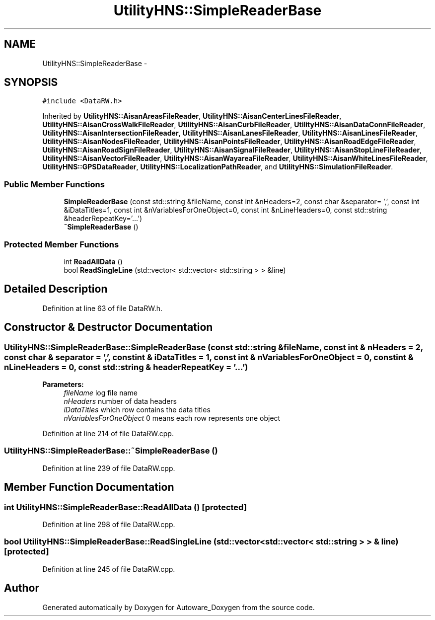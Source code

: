 .TH "UtilityHNS::SimpleReaderBase" 3 "Fri May 22 2020" "Autoware_Doxygen" \" -*- nroff -*-
.ad l
.nh
.SH NAME
UtilityHNS::SimpleReaderBase \- 
.SH SYNOPSIS
.br
.PP
.PP
\fC#include <DataRW\&.h>\fP
.PP
Inherited by \fBUtilityHNS::AisanAreasFileReader\fP, \fBUtilityHNS::AisanCenterLinesFileReader\fP, \fBUtilityHNS::AisanCrossWalkFileReader\fP, \fBUtilityHNS::AisanCurbFileReader\fP, \fBUtilityHNS::AisanDataConnFileReader\fP, \fBUtilityHNS::AisanIntersectionFileReader\fP, \fBUtilityHNS::AisanLanesFileReader\fP, \fBUtilityHNS::AisanLinesFileReader\fP, \fBUtilityHNS::AisanNodesFileReader\fP, \fBUtilityHNS::AisanPointsFileReader\fP, \fBUtilityHNS::AisanRoadEdgeFileReader\fP, \fBUtilityHNS::AisanRoadSignFileReader\fP, \fBUtilityHNS::AisanSignalFileReader\fP, \fBUtilityHNS::AisanStopLineFileReader\fP, \fBUtilityHNS::AisanVectorFileReader\fP, \fBUtilityHNS::AisanWayareaFileReader\fP, \fBUtilityHNS::AisanWhiteLinesFileReader\fP, \fBUtilityHNS::GPSDataReader\fP, \fBUtilityHNS::LocalizationPathReader\fP, and \fBUtilityHNS::SimulationFileReader\fP\&.
.SS "Public Member Functions"

.in +1c
.ti -1c
.RI "\fBSimpleReaderBase\fP (const std::string &fileName, const int &nHeaders=2, const char &separator= ',', const int &iDataTitles=1, const int &nVariablesForOneObject=0, const int &nLineHeaders=0, const std::string &headerRepeatKey='\&.\&.\&.')"
.br
.ti -1c
.RI "\fB~SimpleReaderBase\fP ()"
.br
.in -1c
.SS "Protected Member Functions"

.in +1c
.ti -1c
.RI "int \fBReadAllData\fP ()"
.br
.ti -1c
.RI "bool \fBReadSingleLine\fP (std::vector< std::vector< std::string > > &line)"
.br
.in -1c
.SH "Detailed Description"
.PP 
Definition at line 63 of file DataRW\&.h\&.
.SH "Constructor & Destructor Documentation"
.PP 
.SS "UtilityHNS::SimpleReaderBase::SimpleReaderBase (const std::string & fileName, const int & nHeaders = \fC2\fP, const char & separator = \fC','\fP, const int & iDataTitles = \fC1\fP, const int & nVariablesForOneObject = \fC0\fP, const int & nLineHeaders = \fC0\fP, const std::string & headerRepeatKey = \fC'\&.\&.\&.'\fP)"

.PP
\fBParameters:\fP
.RS 4
\fIfileName\fP log file name 
.br
\fInHeaders\fP number of data headers 
.br
\fIiDataTitles\fP which row contains the data titles 
.br
\fInVariablesForOneObject\fP 0 means each row represents one object 
.RE
.PP

.PP
Definition at line 214 of file DataRW\&.cpp\&.
.SS "UtilityHNS::SimpleReaderBase::~SimpleReaderBase ()"

.PP
Definition at line 239 of file DataRW\&.cpp\&.
.SH "Member Function Documentation"
.PP 
.SS "int UtilityHNS::SimpleReaderBase::ReadAllData ()\fC [protected]\fP"

.PP
Definition at line 298 of file DataRW\&.cpp\&.
.SS "bool UtilityHNS::SimpleReaderBase::ReadSingleLine (std::vector< std::vector< std::string > > & line)\fC [protected]\fP"

.PP
Definition at line 245 of file DataRW\&.cpp\&.

.SH "Author"
.PP 
Generated automatically by Doxygen for Autoware_Doxygen from the source code\&.
